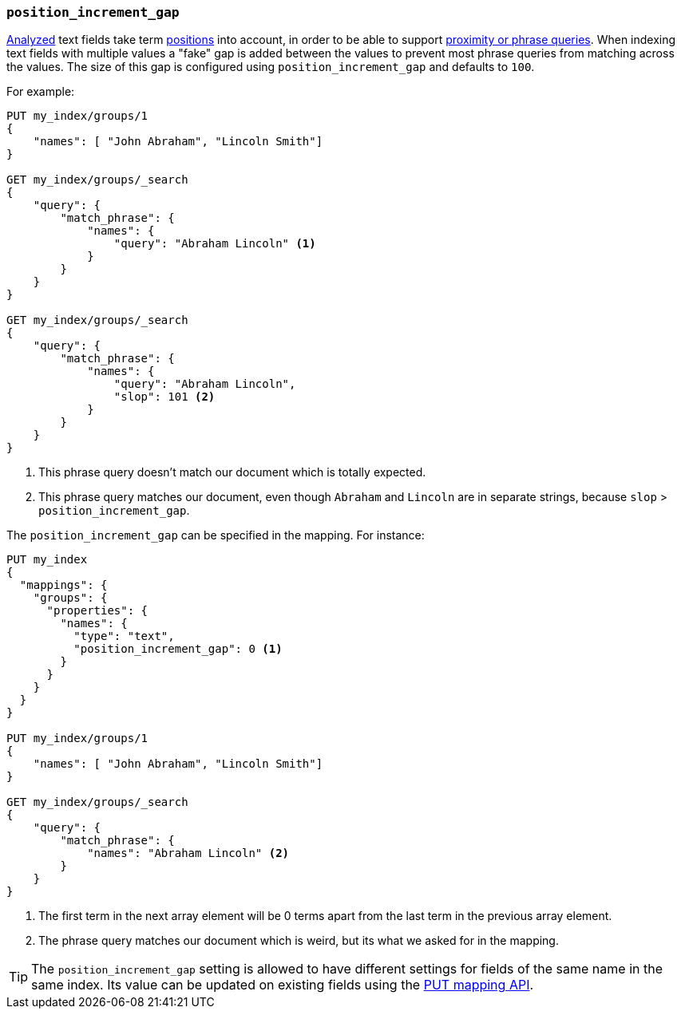 [[position-increment-gap]]
=== `position_increment_gap`

<<mapping-index,Analyzed>> text fields take term <<index-options,positions>>
into account, in order to be able to support
<<query-dsl-match-query-phrase,proximity or phrase queries>>.
When indexing text fields with multiple values a "fake" gap is added between
the values to prevent most phrase queries from matching across the values. The
size of this gap is configured using `position_increment_gap` and defaults to
`100`.

For example:

[source,js]
--------------------------------------------------
PUT my_index/groups/1
{
    "names": [ "John Abraham", "Lincoln Smith"]
}

GET my_index/groups/_search
{
    "query": {
        "match_phrase": {
            "names": {
                "query": "Abraham Lincoln" <1>
            }
        }
    }
}

GET my_index/groups/_search
{
    "query": {
        "match_phrase": {
            "names": {
                "query": "Abraham Lincoln",
                "slop": 101 <2>
            }
        }
    }
}
--------------------------------------------------
// CONSOLE
<1> This phrase query doesn't match our document which is totally expected.
<2> This phrase query matches our document, even though `Abraham` and `Lincoln`
    are in separate strings, because `slop` > `position_increment_gap`.


The `position_increment_gap` can be specified in the mapping.  For instance:

[source,js]
--------------------------------------------------
PUT my_index
{
  "mappings": {
    "groups": {
      "properties": {
        "names": {
          "type": "text",
          "position_increment_gap": 0 <1>
        }
      }
    }
  }
}

PUT my_index/groups/1
{
    "names": [ "John Abraham", "Lincoln Smith"]
}

GET my_index/groups/_search
{
    "query": {
        "match_phrase": {
            "names": "Abraham Lincoln" <2>
        }
    }
}
--------------------------------------------------
// CONSOLE
<1> The first term in the next array element will be 0 terms apart from the
    last term in the previous array element.
<2> The phrase query matches our document which is weird, but its what we asked
    for in the mapping.

TIP: The `position_increment_gap` setting is allowed to have different settings
for fields of the same name in the same index.  Its value can be updated on
existing fields using the <<indices-put-mapping,PUT mapping API>>.
